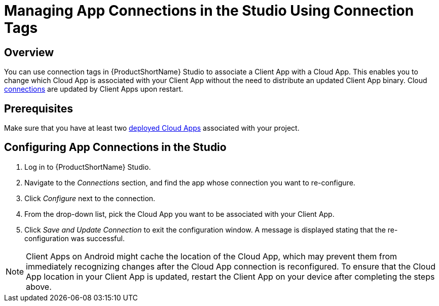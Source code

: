 // include::shared/attributes.adoc[]

[[managing-app-connections-studio]]
= Managing App Connections in the Studio Using Connection Tags

[[managing-app-connections-overview]]
== Overview

You can use connection tags in {ProductShortName} Studio to associate a Client App with a Cloud App. This enables you to change which Cloud App is associated with your Client App without the need to distribute an updated Client App binary. Cloud link:{ProductFeatures}#projects-connections[connections] are updated by Client Apps upon restart.

[[managing-app-connections-prerequisites]]
== Prerequisites

Make sure that you have at least two link:{GettingStarted}#deploy-the-cloud-app[deployed Cloud Apps] associated with your project.

[[managing-app-conections]]
== Configuring App Connections in the Studio

. Log in to {ProductShortName} Studio.
. Navigate to the _Connections_ section, and find the app whose connection you want to re-configure.
. Click _Configure_ next to the connection.
. From the drop-down list, pick the Cloud App you want to be associated with your Client App.
. Click _Save and Update Connection_ to exit the configuration window. A message is displayed stating that the re-configuration was successful.

[NOTE]
--
Client Apps on Android might cache the location of the Cloud App, which may prevent them from immediately recognizing changes after the Cloud App connection is reconfigured.
To ensure that the Cloud App location in your Client App is updated, restart the Client App on your device after completing the steps above.
--

